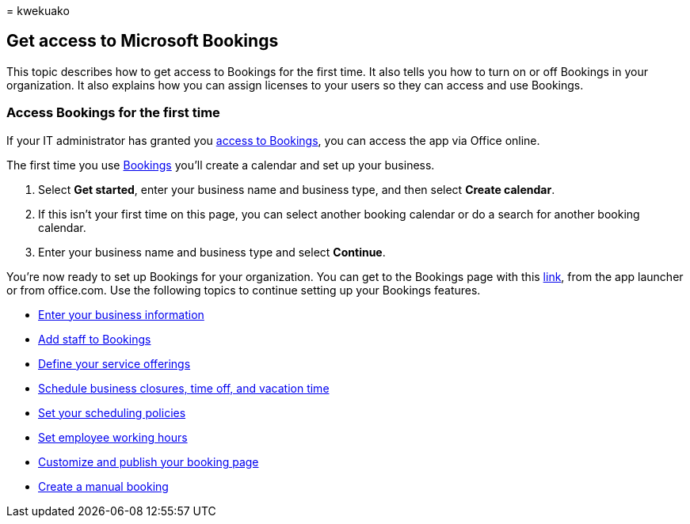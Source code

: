 = 
kwekuako

== Get access to Microsoft Bookings

This topic describes how to get access to Bookings for the first time.
It also tells you how to turn on or off Bookings in your organization.
It also explains how you can assign licenses to your users so they can
access and use Bookings.

=== Access Bookings for the first time

If your IT administrator has granted you
link:/microsoft-365/bookings/turn-bookings-on-or-off[access to
Bookings], you can access the app via Office online.

The first time you use
https://outlook.office.com/bookings/onboarding[Bookings] you’ll create a
calendar and set up your business.

[arabic]
. Select *Get started*, enter your business name and business type, and
then select *Create calendar*.
. If this isn’t your first time on this page, you can select another
booking calendar or do a search for another booking calendar.
. Enter your business name and business type and select *Continue*.

You’re now ready to set up Bookings for your organization. You can get
to the Bookings page with this
https://outlook.office.com/bookings/onboarding[link], from the app
launcher or from office.com. Use the following topics to continue
setting up your Bookings features.

* link:enter-business-information.md[Enter your business information]
* link:add-staff.md[Add staff to Bookings]
* link:define-service-offerings.md[Define your service offerings]
* link:schedule-closures-time-off-vacation.md[Schedule business
closures&#44; time off&#44; and vacation time]
* link:set-scheduling-policies.md[Set your scheduling policies]
* link:employee-hours.md[Set employee working hours]
* link:customize-booking-page.md[Customize and publish your booking
page]
* link:create-a-manual-booking.md[Create a manual booking]
